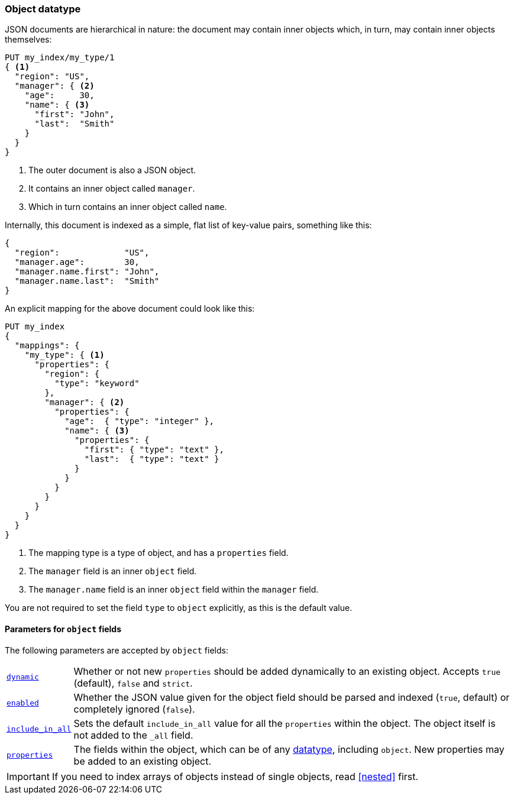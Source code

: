 [[object]]
=== Object datatype

JSON documents are hierarchical in nature: the document may contain inner
objects which, in turn, may contain inner objects themselves:

[source,js]
--------------------------------------------------
PUT my_index/my_type/1
{ <1>
  "region": "US",
  "manager": { <2>
    "age":     30,
    "name": { <3>
      "first": "John",
      "last":  "Smith"
    }
  }
}
--------------------------------------------------
// AUTOSENSE
<1> The outer document is also a JSON object.
<2> It contains an inner object called `manager`.
<3> Which in turn contains an inner object called `name`.

Internally, this document is indexed as a simple, flat list of key-value
pairs, something like this:

[source,js]
--------------------------------------------------
{
  "region":             "US",
  "manager.age":        30,
  "manager.name.first": "John",
  "manager.name.last":  "Smith"
}
--------------------------------------------------

An explicit mapping for the above document could look like this:

[source,js]
--------------------------------------------------
PUT my_index
{
  "mappings": {
    "my_type": { <1>
      "properties": {
        "region": {
          "type": "keyword"
        },
        "manager": { <2>
          "properties": {
            "age":  { "type": "integer" },
            "name": { <3>
              "properties": {
                "first": { "type": "text" },
                "last":  { "type": "text" }
              }
            }
          }
        }
      }
    }
  }
}
--------------------------------------------------
// AUTOSENSE
<1> The mapping type is a type of object, and has a `properties` field.
<2> The `manager` field is an inner `object` field.
<3> The `manager.name` field is an inner `object` field within the `manager` field.

You are not required to set the field `type` to `object` explicitly, as this is the default value.

[[object-params]]
==== Parameters for `object` fields

The following parameters are accepted by `object` fields:

[horizontal]
<<dynamic,`dynamic`>>::

    Whether or not new `properties` should be added dynamically
    to an existing object.  Accepts `true` (default), `false`
    and `strict`.

<<enabled,`enabled`>>::

    Whether the JSON value given for the object field should be
    parsed and indexed (`true`, default) or completely ignored (`false`).

<<include-in-all,`include_in_all`>>::

    Sets the default `include_in_all` value for all the `properties` within
    the object. The object itself is not added to the `_all` field.

<<properties,`properties`>>::

    The fields within the object, which can be of any
    <<mapping-types,datatype>>, including `object`. New properties
    may be added to an existing object.

IMPORTANT: If you need to index arrays of objects instead of single objects,
read <<nested>> first.

